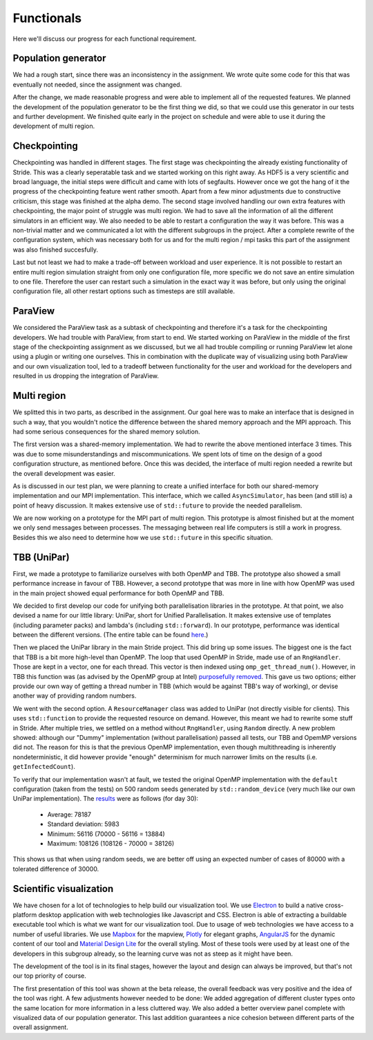 
Functionals
===========

Here we'll discuss our progress for each functional requirement.

Population generator
--------------------

We had a rough start, since there was an inconsistency in the assignment. We wrote quite some code for this that was eventually not needed, since the assignment was changed.

After the change, we made reasonable progress and were able to implement all of the requested features. We planned the development of the population generator to be the first thing we did, so that we could use this generator in our tests and further development. We finished quite early in the project on schedule and were able to use it during the development of multi region.


Checkpointing
-------------

Checkpointing was handled in different stages. The first stage was checkpointing the already existing functionality of Stride. This was a clearly seperatable task and we started working on this right away. As HDF5 is a very scientific and broad language, the initial steps were difficult and came with lots of segfaults. However once we got the hang of it the progress of the checkpointing feature went rather smooth. Apart from a few minor adjustments due to constructive criticism, this stage was finished at the alpha demo. The second stage involved handling our own extra features with checkpointing, the major point of struggle was multi region. We had to save all the information of all the different simulators in an efficient way. We also needed to be able to restart a configuration the way it was before. This was a non-trivial matter and we communicated a lot with the different subgroups in the project. After a complete rewrite of the configuration system, which was necessary both for us and for the multi region / mpi tasks this part of the assignment was also finished succesfully.

Last but not least we had to make a trade-off between workload and user experience. It is not possible to restart an entire multi region simulation straight from only one configuration file, more specific we do not save an entire simulation to one file. Therefore the user can restart such a simulation in the exact way it was before, but only using the original configuration file, all other restart options such as timesteps are still available.


ParaView
--------

We considered the ParaView task as a subtask of checkpointing and therefore it's a task for the checkpointing developers. We had trouble with ParaView, from start to end. We started working on ParaView in the middle of the first stage of the checkpointing assignment as we discussed, but we all had trouble compiling or running ParaView let alone using a plugin or writing one ourselves. This in combination with the duplicate way of visualizing using both ParaView and our own visualization tool, led to a tradeoff between functionality for the user and workload for the developers and resulted in us dropping the integration of ParaView.


Multi region
------------

We splitted this in two parts, as described in the assignment.
Our goal here was to make an interface that is designed in such a way, that you wouldn't notice the difference between the shared memory approach and the MPI approach.
This had some serious consequences for the shared memory solution.

The first version was a shared-memory implementation.
We had to rewrite the above mentioned interface 3 times. This was due to some misunderstandings and miscommunications.
We spent lots of time on the design of a good configuration structure, as mentioned before. Once this was decided, the interface of multi region needed a rewrite but the overall development was easier.

As is discussed in our test plan, we were planning to create a unified interface for both our shared-memory implementation and our MPI implementation. This interface, which we called ``AsyncSimulator``, has been (and still is) a point of heavy discussion. It makes extensive use of ``std::future`` to provide the needed parallelism.

We are now working on a prototype for the MPI part of multi region.
This prototype is almost finished but at the moment we only send messages between processes.
The messaging between real life computers is still a work in progress.
Besides this we also need to determine how we use ``std::future`` in this specific situation.


TBB (UniPar)
------------

First, we made a prototype to familiarize ourselves with both OpenMP and TBB. The prototype also showed a small performance increase in favour of TBB. However, a second prototype that was more in line with how OpenMP was used in the main project showed equal performance for both OpenMP and TBB.

We decided to first develop our code for unifying both parallelisation libraries in the prototype. At that point, we also devised a name for our little library: UniPar, short for Unified Parallelisation. It makes extensive use of templates (including parameter packs) and lambda's (including ``std::forward``). In our prototype, performance was identical between the different versions. (The entire table can be found `here <https://docs.google.com/spreadsheets/d/1rCmMDmEkjKxu_n83LOZ5hmwIRmUpV9fPaxiVp4d_rp8/pubhtml?gid=481027622&single=true>`_.)

.. image:: _static/tbb_proto_chart.png

Then we placed the UniPar library in the main Stride project. This did bring up some issues. The biggest one is the fact that TBB is a bit more high-level than OpenMP. The loop that used OpenMP in Stride, made use of an ``RngHandler``. Those are kept in a vector, one for each thread. This vector is then indexed using ``omp_get_thread_num()``. However, in TBB this function was (as advised by the OpenMP group at Intel) `purposefully removed <https://software.intel.com/en-us/blogs/2008/01/31/abstracting-thread-local-storage>`_. This gave us two options; either provide our own way of getting a thread number in TBB (which would be against TBB's way of working), or devise another way of providing random numbers.

We went with the second option. A ``ResourceManager`` class was added to UniPar (not directly visible for clients). This uses ``std::function`` to provide the requested resource on demand. However, this meant we had to rewrite some stuff in Stride. After multiple tries, we settled on a method without ``RngHandler``, using ``Random`` directly. A new problem showed: although our "Dummy" implementation (without parallelisation) passed all tests, our TBB and OpemMP versions did not. The reason for this is that the previous OpenMP implementation, even though multithreading is inherently nondeterministic, it did however provide "enough" determinism for much narrower limits on the results (i.e. ``getInfectedCount``).

To verify that our implementation wasn't at fault, we tested the original OpenMP implementation with the ``default`` configuration (taken from the tests) on 500 random seeds generated by ``std::random_device`` (very much like our own UniPar implementation). The `results <https://docs.google.com/spreadsheets/d/1yF_mm75vt9aXoNvwnCKWM1m_60lEUh7H60X6p9lEr6o/pubhtml?gid=2007704139&single=true>`_ were as follows (for day 30):

  - Average: 78187
  - Standard deviation: 5983
  - Minimum: 56116 (70000 - 56116 = 13884)
  - Maximum: 108126 (108126 - 70000 = 38126)

This shows us that when using random seeds, we are better off using an expected number of cases of 80000 with a tolerated difference of 30000.


Scientific visualization
------------------------

We have chosen for a lot of technologies to help build our visualization tool. We use `Electron <https://electron.atom.io/>`_ to build a native cross-platform desktop application with web technologies like Javascript and CSS. Electron is able of extracting a buildable executable tool which is what we want for our visualization tool. Due to usage of web technologies we have access to a number of useful libraries. We use 
`Mapbox <https://www.mapbox.com/>`_ for the mapview, `Plotly <https://plot.ly/>`_ for elegant graphs, `AngularJS <https://angularjs.org/>`_ for the dynamic content of our tool and `Material Design Lite <https://getmdl.io/>`_ for the overall styling. Most of these tools were used by at least one of the developers in this subgroup already, so the learning curve was not as steep as it might have been.

The development of the tool is in its final stages, however the layout and design can always be improved, but that's not our top priority of course.

The first presentation of this tool was shown at the beta release, the overall feedback was very positive and the idea of the tool was right. A few adjustments however needed to be done: We added aggregation of different cluster types onto the same location for more information in a less cluttered way. We also added a better overview panel complete with visualized data of our population generator. This last addition guarantees a nice cohesion between different parts of the overall assignment.
